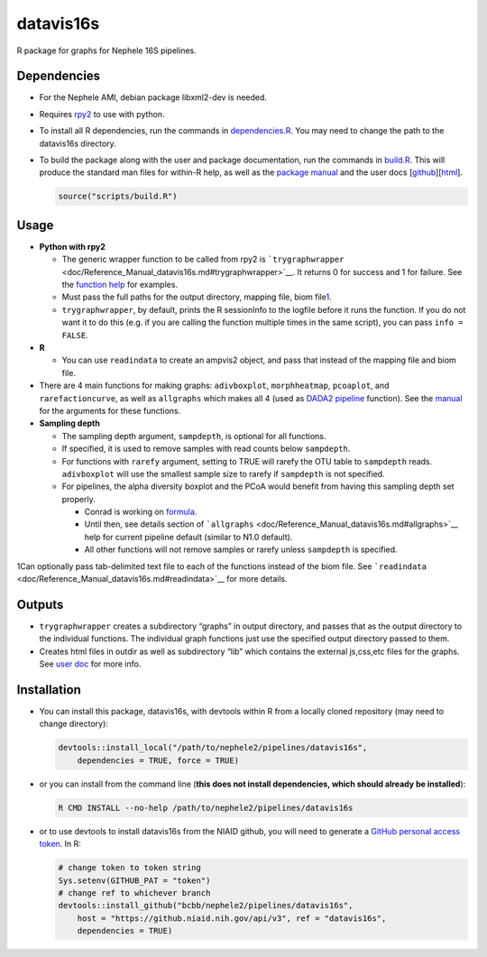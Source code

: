 datavis16s
==========

R package for graphs for Nephele 16S pipelines.

Dependencies
~~~~~~~~~~~~

-  For the Nephele AMI, debian package libxml2-dev is needed.
-  Requires `rpy2 <https://rpy2.bitbucket.io>`__ to use with python.

-  To install all R dependencies, run the commands in
   `dependencies.R <scripts/dependencies.R>`__. You may need to change
   the path to the datavis16s directory.

-  To build the package along with the user and package documentation,
   run the commands in `build.R <scripts/build.R>`__. This will produce
   the standard man files for within-R help, as well as the `package
   manual <doc/Reference_Manual_datavis16s.md>`__ and the user docs
   [`github <doc/user_doc.md>`__][`html <doc/datavis16s_pipeline.html>`__].

   .. code:: r

      source("scripts/build.R")

Usage
~~~~~

-  **Python with rpy2**

   -  The generic wrapper function to be called from rpy2 is
      ```trygraphwrapper`` <doc/Reference_Manual_datavis16s.md#trygraphwrapper>`__.
      It returns 0 for success and 1 for failure. See the `function
      help <doc/Reference_Manual_datavis16s.md#trygraphwrapper>`__ for
      examples.
   -  Must pass the full paths for the output directory, mapping file,
      biom file\ `1 <#fn1>`__\ .
   -  ``trygraphwrapper``, by default, prints the R sessionInfo to the
      logfile before it runs the function. If you do not want it to do
      this (e.g. if you are calling the function multiple times in the
      same script), you can pass ``info = FALSE``.

-  **R**

   -  You can use ``readindata`` to create an ampvis2 object, and pass
      that instead of the mapping file and biom file.

-  There are 4 main functions for making graphs: ``adivboxplot``,
   ``morphheatmap``, ``pcoaplot``, and ``rarefactioncurve``, as well as
   ``allgraphs`` which makes all 4 (used as `DADA2
   pipeline <../DADA2>`__ function). See the
   `manual <doc/Reference_Manual_datavis16s.md>`__ for the arguments for
   these functions.

-  **Sampling depth**

   -  The sampling depth argument, ``sampdepth``, is optional for all
      functions.
   -  If specified, it is used to remove samples with read counts below
      ``sampdepth``.
   -  For functions with ``rarefy`` argument, setting to TRUE will
      rarefy the OTU table to ``sampdepth`` reads. ``adivboxplot`` will
      use the smallest sample size to rarefy if ``sampdepth`` is not
      specified.
   -  For pipelines, the alpha diversity boxplot and the PCoA would
      benefit from having this sampling depth set properly.

      -  Conrad is working on
         `formula <http://ai-bcbbsptprd01.niaid.nih.gov:8080/browse/NPHL-653>`__.
      -  Until then, see details section of
         ```allgraphs`` <doc/Reference_Manual_datavis16s.md#allgraphs>`__
         help for current pipeline default (similar to N1.0 default).
      -  All other functions will not remove samples or rarefy unless
         ``sampdepth`` is specified.

1Can optionally pass tab-delimited text file to each of the functions
instead of the biom file. See
```readindata`` <doc/Reference_Manual_datavis16s.md#readindata>`__ for
more details.

Outputs
~~~~~~~

-  ``trygraphwrapper`` creates a subdirectory “graphs” in output
   directory, and passes that as the output directory to the individual
   functions. The individual graph functions just use the specified
   output directory passed to them.
-  Creates html files in outdir as well as subdirectory “lib” which
   contains the external js,css,etc files for the graphs. See `user
   doc <https://github.niaid.nih.gov/bcbb/nephele2/blob/master/pipelines/datavis16s/doc/user_doc.md>`__ for more info.

Installation
~~~~~~~~~~~~

-  You can install this package, datavis16s, with devtools within R from
   a locally cloned repository (may need to change directory):

   .. code:: r

      devtools::install_local("/path/to/nephele2/pipelines/datavis16s", 
          dependencies = TRUE, force = TRUE)

-  or you can install from the command line (**this does not install
   dependencies, which should already be installed**):

   .. code:: bash

      R CMD INSTALL --no-help /path/to/nephele2/pipelines/datavis16s

-  or to use devtools to install datavis16s from the NIAID github, you
   will need to generate a `GitHub personal access
   token <https://help.github.com/articles/creating-a-personal-access-token-for-the-command-line/>`__.
   In R:

   .. code:: r

      # change token to token string
      Sys.setenv(GITHUB_PAT = "token")
      # change ref to whichever branch
      devtools::install_github("bcbb/nephele2/pipelines/datavis16s", 
          host = "https://github.niaid.nih.gov/api/v3", ref = "datavis16s", 
          dependencies = TRUE)
